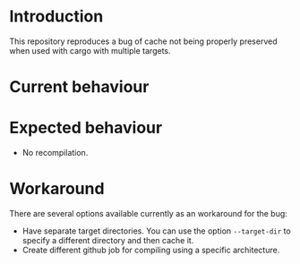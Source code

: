 * Introduction

This repository reproduces a bug of cache not being properly preserved
when used with cargo with multiple targets.

* Current behaviour

* Expected behaviour

- No recompilation.

* Workaround

There are several options available currently as an workaround for the
bug:

- Have separate target directories. You can use the option
  ~--target-dir~ to specify a different directory and then cache it.
- Create different github job for compiling using a specific
  architecture.

